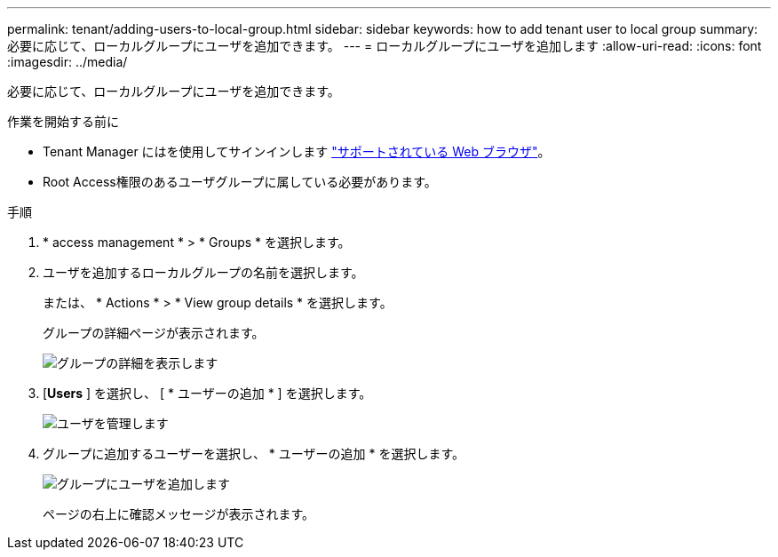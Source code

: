 ---
permalink: tenant/adding-users-to-local-group.html 
sidebar: sidebar 
keywords: how to add tenant user to local group 
summary: 必要に応じて、ローカルグループにユーザを追加できます。 
---
= ローカルグループにユーザを追加します
:allow-uri-read: 
:icons: font
:imagesdir: ../media/


[role="lead"]
必要に応じて、ローカルグループにユーザを追加できます。

.作業を開始する前に
* Tenant Manager にはを使用してサインインします link:../admin/web-browser-requirements.html["サポートされている Web ブラウザ"]。
* Root Access権限のあるユーザグループに属している必要があります。


.手順
. * access management * > * Groups * を選択します。
. ユーザを追加するローカルグループの名前を選択します。
+
または、 * Actions * > * View group details * を選択します。

+
グループの詳細ページが表示されます。

+
image::../media/tenant_group_details.png[グループの詳細を表示します]

. [*Users* ] を選択し、 [ * ユーザーの追加 * ] を選択します。
+
image::../media/manage_users.png[ユーザを管理します]

. グループに追加するユーザーを選択し、 * ユーザーの追加 * を選択します。
+
image::../media/add_users_to_group.png[グループにユーザを追加します]

+
ページの右上に確認メッセージが表示されます。


